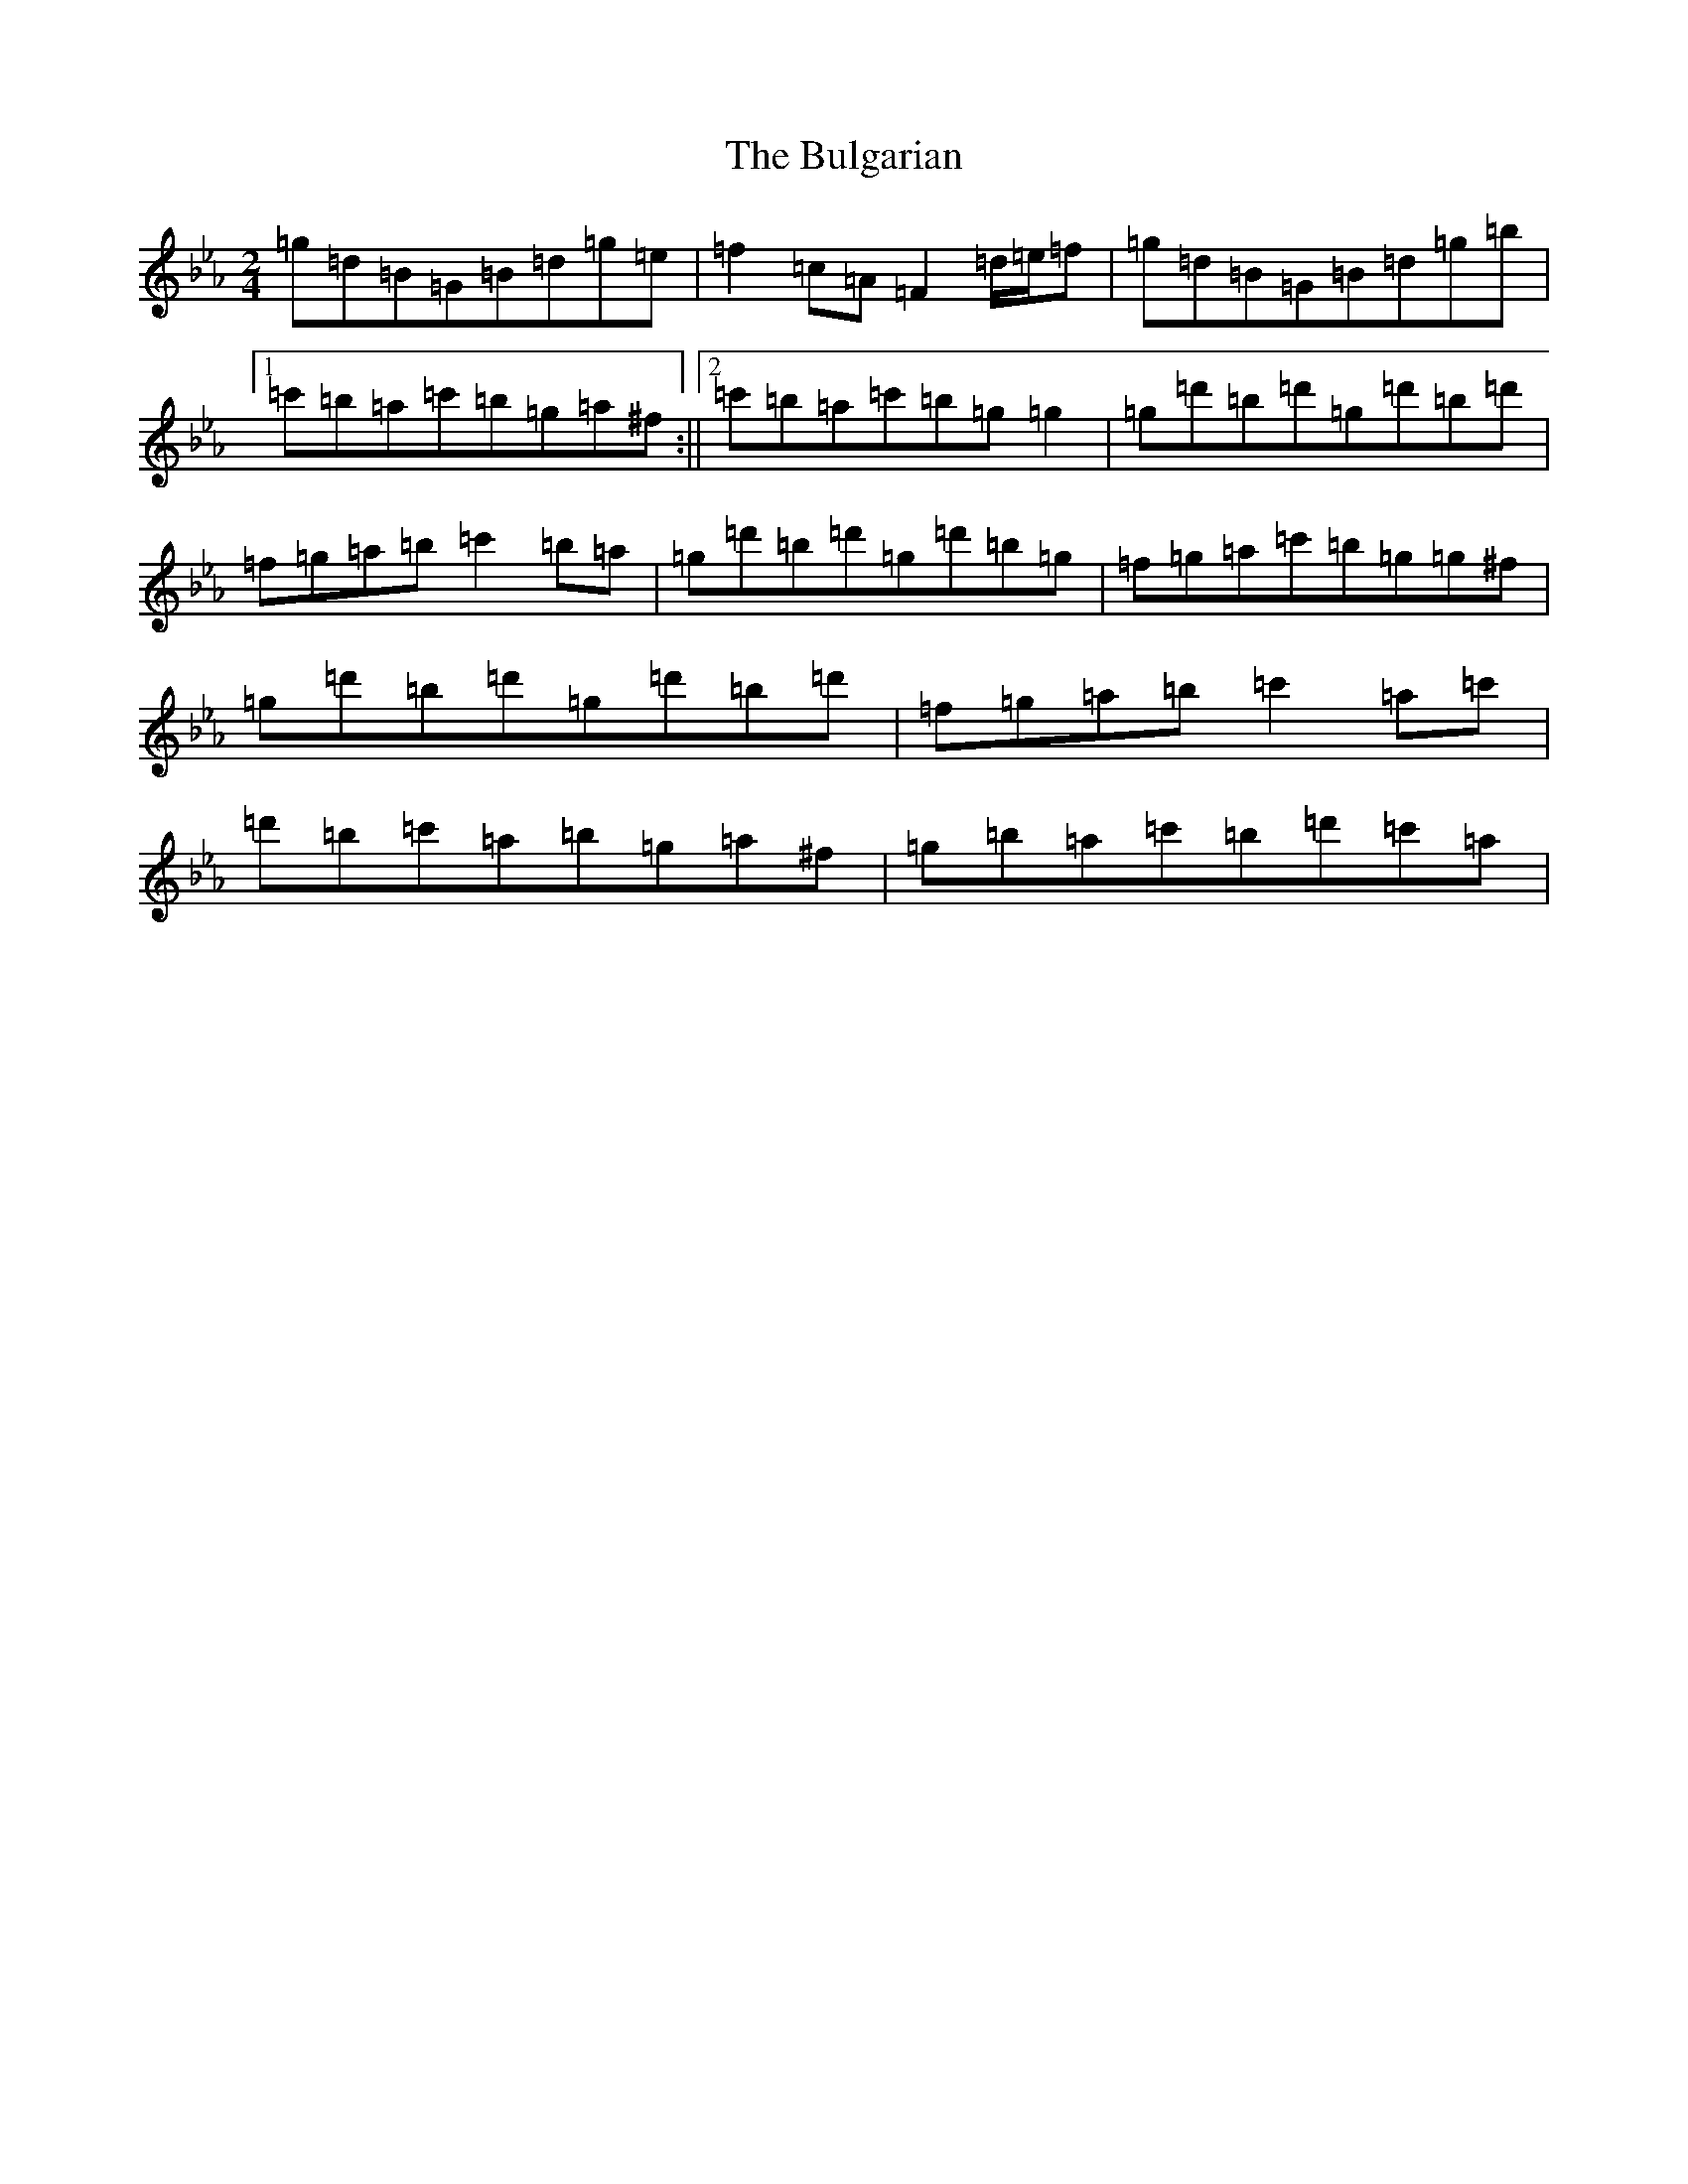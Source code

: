 X: 20555
T: Bulgarian, The
S: https://thesession.org/tunes/7318#setting7318
Z: A minor
R: polka
M: 2/4
L: 1/8
K: C minor
=g=d=B=G=B=d=g=e|=f2=c=A=F2=d/2=e/2=f|=g=d=B=G=B=d=g=b|1=c'=b=a=c'=b=g=a^f:||2=c'=b=a=c'=b=g=g2|=g=d'=b=d'=g=d'=b=d'|=f=g=a=b=c'2=b=a|=g=d'=b=d'=g=d'=b=g|=f=g=a=c'=b=g=g^f|=g=d'=b=d'=g=d'=b=d'|=f=g=a=b=c'2=a=c'|=d'=b=c'=a=b=g=a^f|=g=b=a=c'=b=d'=c'=a|